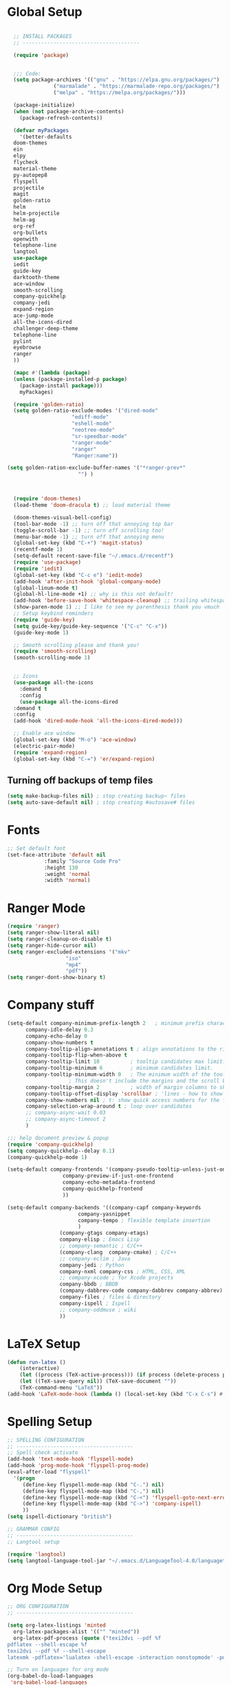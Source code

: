 * Global Setup
#+BEGIN_SRC emacs-lisp

    ;; INSTALL PACKAGES
    ;; --------------------------------------

    (require 'package)


    ;;; Code:
    (setq package-archives '(("gnu" . "https://elpa.gnu.org/packages/")
			     ("marmalade" . "https://marmalade-repo.org/packages/")
			     ("melpa" . "https://melpa.org/packages/")))

    (package-initialize)
    (when (not package-archive-contents)
      (package-refresh-contents))

    (defvar myPackages
      '(better-defaults
	doom-themes
	ein
	elpy
	flycheck
	material-theme
	py-autopep8
	flyspell
	projectile
	magit
	golden-ratio
	helm
	helm-projectile
	helm-ag
	org-ref
	org-bullets
	openwith
	telephone-line
	langtool
	use-package
	iedit
	guide-key
	darktooth-theme
	ace-window
	smooth-scrolling
	company-quickhelp
	company-jedi
	expand-region
	ace-jump-mode
	all-the-icons-dired
	challenger-deep-theme
	telephone-line
	pylint
	eyebrowse
	ranger
	))

    (mapc #'(lambda (package)
	(unless (package-installed-p package)
	  (package-install package)))
	  myPackages)

    (require 'golden-ratio)
    (setq golden-ratio-exclude-modes '("dired-mode"
				       "ediff-mode"
				       "eshell-mode"
				       "neotree-mode"
				       "sr-speedbar-mode"
				       "ranger-mode"
				       "ranger"
				       "Ranger:name"))

  (setq golden-ration-exclude-buffer-names '("*ranger-prev*"
					     "") )



    (require 'doom-themes)
    (load-theme 'doom-dracula t) ;; load material theme

    (doom-themes-visual-bell-config)
    (tool-bar-mode -1) ;; turn off that annoying top bar
    (toggle-scroll-bar -1) ;; turn off scrolling too!
    (menu-bar-mode -1) ;; turn off that annoying menu
    (global-set-key (kbd "C-+") 'magit-status)
    (recentf-mode 1)
    (setq-default recent-save-file "~/.emacs.d/recentf")
    (require 'use-package)
    (require 'iedit)
    (global-set-key (kbd "C-c e") 'iedit-mode)
    (add-hook 'after-init-hook 'global-company-mode)
    (global-linum-mode t)
    (global-hl-line-mode +1) ;; why is this not default!
    (add-hook 'before-save-hook 'whitespace-cleanup) ;; trailing whitespace begone
    (show-paren-mode 1) ;; I like to see my parenthesis thank you vmuch
    ;; Setup keybind reminders
    (require 'guide-key)
    (setq guide-key/guide-key-sequence '("C-c" "C-x"))
    (guide-key-mode 1)

    ;; Smooth scrolling please and thank you!
    (require 'smooth-scrolling)
    (smooth-scrolling-mode 1)


    ;; Icons
    (use-package all-the-icons
      :demand t
      :config
      (use-package all-the-icons-dired
	:demand t
	:config
	(add-hook 'dired-mode-hook 'all-the-icons-dired-mode)))

    ;; Enable ace window
    (global-set-key (kbd "M-o") 'ace-window)
    (electric-pair-mode)
    (require 'expand-region)
    (global-set-key (kbd "C-=") 'er/expand-region)
#+END_SRC

** Turning off backups of temp files

#+BEGIN_SRC emacs-lisp
(setq make-backup-files nil) ; stop creating backup~ files
(setq auto-save-default nil) ; stop creating #autosave# files
#+END_SRC

* Fonts
#+BEGIN_SRC emacs-lisp
  ;; Set default font
  (set-face-attribute 'default nil
		      :family "Source Code Pro"
		      :height 130
		      :weight 'normal
		      :width 'normal)
#+END_SRC

* Ranger Mode
#+BEGIN_SRC emacs-lisp
  (require 'ranger)
  (setq ranger-show-literal nil)
  (setq ranger-cleanup-on-disable t)
  (setq ranger-hide-cursor nil)
  (setq ranger-excluded-extensions '("mkv"
				     "iso"
				     "mp4"
				     "pdf"))
  (setq ranger-dont-show-binary t)
#+END_SRC

* Company stuff
#+BEGIN_SRC emacs-lisp
  (setq-default company-minimum-prefix-length 2   ; minimum prefix character number for auto complete.
		company-idle-delay 0.3
		company-echo-delay 0
		company-show-numbers t
		company-tooltip-align-annotations t ; align annotations to the right tooltip border.
		company-tooltip-flip-when-above t
		company-tooltip-limit 10          ; tooltip candidates max limit.
		company-tooltip-minimum 6         ; minimum candidates limit.
		company-tooltip-minimum-width 0   ; The minimum width of the tooltip's inner area.
					  ; This doesn't include the margins and the scroll bar.
		company-tooltip-margin 2          ; width of margin columns to show around the tooltip
		company-tooltip-offset-display 'scrollbar ; 'lines - how to show tooltip unshown candidates number.
		company-show-numbers nil ; t: show quick access numbers for the first ten candidates.
		company-selection-wrap-around t ; loop over candidates
		;; company-async-wait 0.03
		;; company-async-timeout 2
		)

  ;;; help document preview & popup
  (require 'company-quickhelp)
  (setq company-quickhelp--delay 0.1)
  (company-quickhelp-mode 1)

  (setq-default company-frontends '(company-pseudo-tooltip-unless-just-one-frontend
				    company-preview-if-just-one-frontend
				    company-echo-metadata-frontend
				    company-quickhelp-frontend
				    ))

  (setq-default company-backends '((company-capf company-keywords
						 company-yasnippet
						 company-tempo ; flexible template insertion
						 )
				   (company-gtags company-etags)
				   company-elisp ; Emacs Lisp
				   ;; company-semantic ; C/C++
				   (company-clang  company-cmake) ; C/C++
				   ;; company-eclim ; Java
				   company-jedi ; Python
				   company-nxml company-css ; HTML, CSS, XML
				   ;; company-xcode ; for Xcode projects
				   company-bbdb ; BBDB
				   (company-dabbrev-code company-dabbrev company-abbrev) ; abbrev
				   company-files ; files & directory
				   company-ispell ; Ispell
				   ;; company-oddmuse ; wiki
				   ))

#+END_SRC

* LaTeX Setup
#+BEGIN_SRC emacs-lisp
  (defun run-latex ()
      (interactive)
      (let ((process (TeX-active-process))) (if process (delete-process process)))
      (let ((TeX-save-query nil)) (TeX-save-document ""))
      (TeX-command-menu "LaTeX"))
  (add-hook 'LaTeX-mode-hook (lambda () (local-set-key (kbd "C-x C-s") #'run-latex)))
#+END_SRC
* Spelling Setup
#+BEGIN_SRC emacs-lisp
  ;; SPELLING CONFIGURATION
  ;; --------------------------------------
  ;; Spell check activate
  (add-hook 'text-mode-hook 'flyspell-mode)
  (add-hook 'prog-mode-hook 'flyspell-prog-mode)
  (eval-after-load "flyspell"
    '(progn
       (define-key flyspell-mode-map (kbd "C-.") nil)
       (define-key flyspell-mode-map (kbd "C-,") nil)
       (define-key flyspell-mode-map (kbd "C-<") 'flyspell-goto-next-error)
       (define-key flyspell-mode-map (kbd "C->") 'company-ispell)
       ))
  (setq ispell-dictionary "british")

#+END_SRC

#+BEGIN_SRC emacs-lisp
;; GRAMMAR CONFIG
;; --------------------------------------
;; Langtool setup

(require 'langtool)
(setq langtool-language-tool-jar "~/.emacs.d/LanguageTool-4.0/languagetool-commandline.jar")

#+END_SRC

* Org Mode Setup
#+BEGIN_SRC emacs-lisp
  ;; ORG CONFIGURATION
  ;; --------------------------------------

  (setq org-latex-listings 'minted
	org-latex-packages-alist '(("" "minted"))
	org-latex-pdf-process (quote ("texi2dvi --pdf %f
  pdflatex --shell-escape %f
  texi2dvi --pdf %f --shell-escape
  latexmk -pdflatex='lualatex -shell-escape -interaction nonstopmode' -pdf -f  %f")))

  ;; Turn on languages for org mode
  (org-babel-do-load-languages
   'org-babel-load-languages
   '((R . t)
     (python . t)
     (plantuml .t)))

  (setq org-confirm-babel-evaluate nil)
  (require 'org-ref)
  (setq org-plantuml-jar-path
	(expand-file-name "~/.emacs.d/plantuml.jar"))

  (add-hook 'org-mode-hook (lambda () (org-bullets-mode 1)))

  ;; Turn on org-mode syntax highlighting for src blocks
  (setq org-src-fontify-natively t)

  ;; Open with external application
  (require 'openwith)
  (openwith-mode t)
  (setq openwith-associations '(("\\.pdf\\'" "xreader" (file))))

  ;; Set the agenda to be what I document in my website
  (setq org-agenda-files '("~/Dropbox/Website/"))

  ;; Add a timestamp to closed topics
  (setq org-log-done 'time)

#+END_SRC

#+BEGIN_SRC emacs-lisp
  ;; Some of my own functions which help with misc tasks
  (defun org-insert-latex-headers ()
    (interactive)
    (progn
    (find-file (read-file-name "Enter Filename:"))
    (insert (format "#+TITLE: %s
#+AUTHOR: Nathan Hughes
#+OPTIONS: toc:nil H:4 ^:nil
#+LaTeX_CLASS: article
#+LaTeX_CLASS_OPTIONS: [a4paper]
#+LaTeX_HEADER: \\usepackage[margin=0.8in]{geometry}
#+LaTeX_HEADER: \\usepackage{amssymb,amsmath}
#+LaTeX_HEADER: \\usepackage{fancyhdr}
#+LaTeX_HEADER: \\pagestyle{fancy}
#+LaTeX_HEADER: \\usepackage{lastpage}
#+LaTeX_HEADER: \\usepackage{float}
#+LaTeX_HEADER: \\restylefloat{figure}
#+LaTeX_HEADER: \\usepackage{hyperref}
#+LaTeX_HEADER: \\hypersetup{urlcolor=blue}
#+LaTex_HEADER: \\usepackage{titlesec}
#+LaTex_HEADER: \\setcounter{secnumdepth}{4}
#+LaTeX_HEADER: \\usepackage{minted}
#+LaTeX_HEADER: \\setminted{frame=single,framesep=10pt}
#+LaTeX_HEADER: \\chead{}
#+LaTeX_HEADER: \\rhead{\\today}
#+LaTeX_HEADER: \\cfoot{}
#+LaTeX_HEADER: \\rfoot{\\thepage\\ of \\pageref{LastPage}}
#+LaTeX_HEADER: \\usepackage[parfill]{parskip}
#+LaTeX_HEADER:\\usepackage{subfig}
#+LaTeX_HEADER: \\hypersetup{colorlinks=true,linkcolor=black, citecolor=black}
#+LATEX_HEADER_EXTRA:  \\usepackage{framed}
#+LATEX: \\maketitle
#+LATEX: \\clearpage
#+LATEX: \\tableofcontents
#+LATEX: \\clearpage" (read-string "Enter Document Title:")) )))

#+END_SRC

#+BEGIN_SRC emacs-lisp
  (with-eval-after-load 'org
  (add-hook 'org-mode-hook #'visual-line-mode)
    (add-to-list 'org-latex-classes
		 '("dissertation_report"
		   "\\documentclass[11pt]{report}"
		   ("\\chapter{%s}" . "\\chapter*{%s}")
		   ("\\section{%s}" . "\\section*{%s}")
		   ("\\subsection{%s}" . "\\subsection*{%s}")
		   ("\\subsubsection{%s}" . "\\subsubsection*{%s}"))))
#+END_SRC
** Webpage Project Management

#+BEGIN_SRC emacs-lisp

;; Setup for webpage
(setq org-publish-project-alist
      `(("Dissertation"
	 :base-directory "~/Dropbox/Website/"
	 :recursive t
	 :auto-sitemap t
	 :sitemap-sort-files anti-chronologically
	 :with-toc nil
	 :html-head-extra "<link rel=\"stylesheet\" href=\"./mycss.css\"/>"
	 :publishing-directory "/ssh:nah26@central.aber.ac.uk:~/public_html"
	 :publishing-function org-html-publish-to-html
	 )
	("images"
	 :base-directory "~/Dropbox/Website/images"
	 :base-extension "png\\|gif"
	 :publishing-directory "/ssh:nah26@central.aber.ac.uk:~/public_html/images"
	 :publishing-function org-publish-attachment
     )
	("DissertationWebsite" :components("Dissertation images"))
   )
)
#+END_SRC

* Python Mode Setup
#+BEGIN_SRC emacs-lisp
  ;; PYTHON CONFIGURATION
    ;; --------------------------------------
    (use-package flycheck
      :ensure t
      :init
      (global-flycheck-mode t))

  ;; Load up elpy
  (elpy-enable)
  (setq elpy-rpc-python-command "python3")
  (setq elpy-rpc-backend "jedi")
  (setq python-shell-interpreter "ipython3"
	python-shell-interpreter-args "-i --simple-prompt")

  ;; use flycheck not flymake with elpy
  (when (require 'flycheck nil t)
    (setq elpy-modules (delq 'elpy-module-flymake elpy-modules))
    (add-hook 'elpy-mode-hook 'flycheck-mode)
    (setq flycheck-python-pylint-executable "pylint3")
    (setq flycheck-python-flake8-executable "flake8")
    )

  ;; enable autopep8 formatting on save
  (require 'py-autopep8)
  (add-hook 'elpy-mode-hook 'py-autopep8-enable-on-save)

#+END_SRC

#+BEGIN_SRC emacs-lisp
  ;; Resets python buffer so you can easily refresh classes
(defun reset-py ()
  (interactive)
  (setq kill-buffer-query-functions (delq 'process-kill-buffer-query-function kill-buffer-query-functions))
  (kill-buffer "*Python*")
  (elpy-shell-send-region-or-buffer-and-step))
(define-key elpy-mode-map (kbd "<C-c c-r>") 'reset-py)
#+END_SRC

#+BEGIN_SRC emacs-lisp
  (defun populate-org-buffer (buffer filename root)
    (goto-char (point-min))
    (let ((to-insert (concat "* " (replace-regexp-in-string root "" filename) "\n") ))
      (while (re-search-forward
	      (rx (group (or "def" "class"))
		  space
		  (group (+ (not (any "()"))))
		  (? "(" (* nonl) "):" (+ "\n") (+ space)
		     (= 3 "\"")
		     (group (+? anything))
		     (= 3 "\"")))
	      nil 'noerror)
	(setq to-insert
	      (concat
	       to-insert
	       (if (string= "class" (match-string 1))
		   "** "
		 "*** ")
	       (match-string 2)
	       "\n"
	       (and (match-string 3)
		    (concat (match-string 3) "\n")))))
      (with-current-buffer buffer
	(insert to-insert))))

  (defun org-documentation-from-dir (&optional dir)
    (interactive)
    (let* ((dir  (or dir (read-directory-name "Choose base directory: ")))
	   (files (directory-files-recursively dir "\py$"))
	   (doc-buf (get-buffer-create "org-docs")))
      (dolist (file files)
	(with-temp-buffer
	  (insert-file-contents file)
	  (populate-org-buffer doc-buf file dir)))
      (with-current-buffer doc-buf
	(org-mode))))
#+END_SRC

** Ace Jump Mode
#+BEGIN_SRC emacs-lisp
  (require 'ace-jump-mode)

  (define-key global-map (kbd "C-c s") 'ace-jump-mode)

  ;;
  ;; enable a more powerful jump back function from ace jump mode
  ;;
  (autoload
    'ace-jump-mode-pop-mark
    "ace-jump-mode"
    "Ace jump back:-)"
    t)
  (eval-after-load "ace-jump-mode"
    '(ace-jump-mode-enable-mark-sync))
  (define-key global-map (kbd "C-c b") 'ace-jump-mode-pop-mark)

#+END_SRC

* Powerline Mode
#+BEGIN_SRC emacs-lisp
  (eyebrowse-mode t)


    (use-package powerline
      :ensure t
      :config

      (defun make-rect (color height width)
	"Create an XPM bitmap."
	(when window-system
	  (propertize
	   " " 'display
	   (let ((data nil)
		 (i 0))
	     (setq data (make-list height (make-list width 1)))
	     (pl/make-xpm "percent" color color (reverse data))))))

      ;; fix solid color bar

      (set-face-attribute 'powerline-active0 nil :background (face-attribute 'mode-line :background))
      (set-face-attribute 'powerline-active1 nil :background (face-attribute 'mode-line :background))
      (set-face-attribute 'powerline-active2 nil :background (face-attribute 'mode-line :background))

      (set-face-attribute 'powerline-inactive0 nil :background (face-attribute 'mode-line :background))
      (set-face-attribute 'powerline-inactive1 nil :background (face-attribute 'mode-line :background))
      (set-face-attribute 'powerline-inactive2 nil :background (face-attribute 'mode-line :background))


      (defun powerline-mode-icon ()
	(let ((icon (all-the-icons-icon-for-buffer)))
	  (unless (symbolp icon) ;; This implies it's the major mode
	    (format " %s"
		    (propertize icon
				'help-echo (format "Major-mode: `%s`" major-mode)
				'face `(:height 1.2 :family ,(all-the-icons-icon-family-for-buffer)))))))


      (setq-default mode-line-format
		    '("%e"
		      (:eval
		       (let* ((active (powerline-selected-window-active))
			      (modified (buffer-modified-p))
			      (face1 (if active 'powerline-active1 'powerline-inactive1))
			      (face2 (if active 'powerline-active2 'powerline-inactive2))
			      (bar-color (cond ((and active modified) (face-foreground 'error))
					       (active (face-background 'cursor))
					       (t (face-background 'tooltip))))
			      (lhs (list
				    (make-rect bar-color 30 3)
				    (when modified
				      (concat
				       " "
				       (all-the-icons-faicon "floppy-o"
							     :face (when active 'error)
							     :v-adjust -0.01)))
				    " "
				    (powerline-buffer-id)
				    "| "
				    (powerline-vc)
				    ))
			      (center (list
				       " "
				       (powerline-mode-icon)
				       " "
				       (powerline-major-mode)
				       " "))
			      (rhs (list
				    (format "%s" (eyebrowse--get 'current-slot))
				    " | "
				    (powerline-raw "%l:%c" 'mode-line 'r)
				    " | "
				    (powerline-raw "%6p" 'mode-line 'r)
				    (powerline-hud 'highlight 'region 1)
				    " "
				    ))
			      )
			 (concat
			  (powerline-render lhs)
			  (powerline-fill-center face1 (/ (powerline-width center) 2.0))
			  (powerline-render center)
			  (powerline-fill face2 (powerline-width rhs))
			  (powerline-render rhs))))))
      )


#+END_SRC

* Helm Mode Setup

#+BEGIN_SRC emacs-lisp
  (require 'helm)
  (require 'helm-projectile)
  (helm-mode 1)
  (projectile-global-mode)
  (setq projectile-enable-caching t)
  (setq projectile-globally-ignored-directories (append '(".git" ".*" ) projectile-globally-ignored-directories))
  (setq projectile-globally-ignored-files (append '("*.png" "*.jpeg" "*.jpg" "*.tif" "*.o" "*.pyc") projectile-globally-ignored-files))


  (helm-projectile-on)
  (define-key helm-map (kbd "<tab>") 'helm-execute-persistent-action) ; rebind tab to run persistent action
  (global-set-key (kbd "C-f") 'helm-projectile)
  (global-set-key (kbd "C-x b") 'helm-buffers-list)
  (global-set-key (kbd "C-b") 'helm-buffers-list)
  (global-set-key (kbd "C-x C-f") 'helm-find-files)
  (global-set-key (kbd "C-x a") 'helm-for-files)
  (global-set-key (kbd "M-x") 'helm-M-x)

  (defun project-change ()
    (interactive)
    (helm-projectile-switch-project)
    (neotree-dir (projectile-project-root)))

  (global-set-key (kbd "C-x p") 'project-change)
#+END_SRC

* Misc Functions

** Create diary entries for Dissertation
#+BEGIN_SRC emacs-lisp
  ;; This is actually my first custom emacs funciton
  ;; Don't judge me on it!
  (defun diss-summary ()
    "This function can be used to create an org file with today as it's file name."
    (interactive)
    (find-file  (concat "~/Dropbox/Dissertation/Documents/Notes/" (format-time-string "%Y-%m-%d.org" ))))
#+END_SRC
